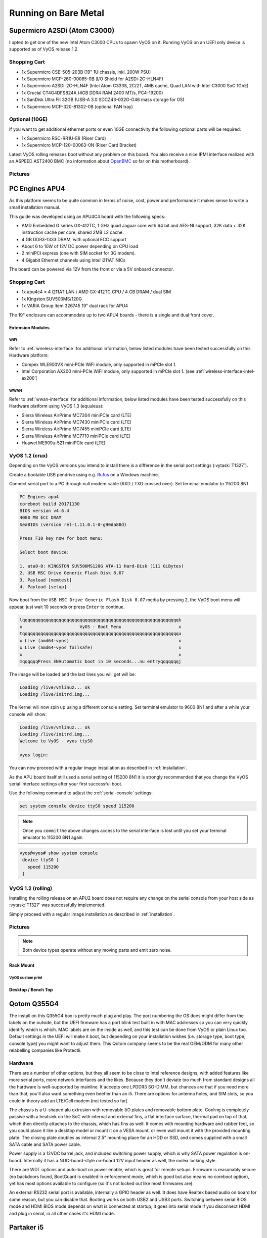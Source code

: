.. _vyosonbaremetal:

#####################
Running on Bare Metal
#####################

Supermicro A2SDi (Atom C3000)
=============================

I opted to get one of the new Intel Atom C3000 CPUs to spawn VyOS on it.
Running VyOS on an UEFI only device is supported as of VyOS release 1.2.

Shopping Cart
-------------

* 1x Supermicro CSE-505-203B (19" 1U chassis, inkl. 200W PSU)
* 1x Supermicro MCP-260-00085-0B (I/O Shield for A2SDi-2C-HLN4F)
* 1x Supermicro A2SDi-2C-HLN4F (Intel Atom C3338, 2C/2T, 4MB cache, Quad LAN
  with Intel C3000 SoC 1GbE)
* 1x Crucial CT4G4DFS824A (4GB DDR4 RAM 2400 MT/s, PC4-19200)
* 1x SanDisk Ultra Fit 32GB (USB-A 3.0 SDCZ43-032G-G46 mass storage for OS)
* 1x Supermicro MCP-320-81302-0B (optional FAN tray)

Optional (10GE)
---------------
If you want to get additional ethernet ports or even 10GE connectivity
the following optional parts will be required:

* 1x Supermicro RSC-RR1U-E8 (Riser Card)
* 1x Supermicro MCP-120-00063-0N (Riser Card Bracket)

Latest VyOS rolling releases boot without any problem on this board. You also
receive a nice IPMI interface realized with an ASPEED AST2400 BMC (no
information about `OpenBMC <https://www.openbmc.org/>`_ so far on this
motherboard).

Pictures
--------

.. figure:: /_static/images/1u_vyos_back.jpg
   :scale: 25 %
   :alt: CSE-505-203B Back

.. figure:: /_static/images/1u_vyos_front.jpg
   :scale: 25 %
   :alt: CSE-505-203B Front

.. figure:: /_static/images/1u_vyos_front_open_1.jpg
   :scale: 25 %
   :alt: CSE-505-203B Open 1

.. figure:: /_static/images/1u_vyos_front_open_2.jpg
   :scale: 25 %
   :alt: CSE-505-203B Open 2

.. figure:: /_static/images/1u_vyos_front_open_3.jpg
   :scale: 25 %
   :alt: CSE-505-203B Open 3

.. figure:: /_static/images/1u_vyos_front_10ge_open_1.jpg
   :scale: 25 %
   :alt: CSE-505-203B w/ 10GE Open 1

.. figure:: /_static/images/1u_vyos_front_10ge_open_2.jpg
   :scale: 25 %
   :alt: CSE-505-203B w/ 10GE Open 2

.. figure:: /_static/images/1u_vyos_front_10ge_open_3.jpg
   :scale: 25 %
   :alt: CSE-505-203B w/ 10GE Open 3

.. figure:: /_static/images/1u_vyos_front_10ge_open_4.jpg
   :scale: 25 %
   :alt: CSE-505-203B w/ 10GE Open


.. _pc-engines-apu4:

PC Engines APU4
================

As this platform seems to be quite common in terms of noise, cost, power and
performance it makes sense to write a small installation manual.

This guide was developed using an APU4C4 board with the following specs:

* AMD Embedded G series GX-412TC, 1 GHz quad Jaguar core with 64 bit and AES-NI
  support, 32K data + 32K instruction cache per core, shared 2MB L2 cache.
* 4 GB DDR3-1333 DRAM, with optional ECC support
* About 6 to 10W of 12V DC power depending on CPU load
* 2 miniPCI express (one with SIM socket for 3G modem).
* 4 Gigabit Ethernet channels using Intel i211AT NICs

The board can be powered via 12V from the front or via a 5V onboard connector.

.. _vyos-on-baremetal:apu4_shopping:

Shopping Cart
-------------

* 1x apu4c4 = 4 i211AT LAN / AMD GX-412TC CPU / 4 GB DRAM / dual SIM
* 1x Kingston SUV500MS/120G
* 1x VARIA Group Item 326745 19" dual rack for APU4

The 19" enclosure can accommodate up to two APU4 boards - there is a single and
dual front cover.

Extension Modules
^^^^^^^^^^^^^^^^^

WiFi
""""

Refer to :ref:`wireless-interface` for additional information, below listed
modules have been tested successfully on this Hardware platform:

* Compex WLE900VX mini-PCIe WiFi module, only supported in mPCIe slot 1.
* Intel Corporation AX200 mini-PCIe WiFi module, only supported in mPCIe slot 1.
  (see :ref:`wireless-interface-intel-ax200`)

WWAN
""""

Refer to :ref:`wwan-interface` for additional information, below listed modules
have been tested successfully on this Hardware platform using VyOS 1.3
(equuleus):

* Sierra Wireless AirPrime MC7304 miniPCIe card (LTE)
* Sierra Wireless AirPrime MC7430 miniPCIe card (LTE)
* Sierra Wireless AirPrime MC7455 miniPCIe card (LTE)
* Sierra Wireless AirPrime MC7710 miniPCIe card (LTE)
* Huawei ME909u-521 miniPCIe card (LTE)

VyOS 1.2 (crux)
---------------

Depending on the VyOS versions you intend to install there is a difference in
the serial port settings (:vytask:`T1327`).

Create a bootable USB pendrive using e.g. Rufus_ on a Windows machine.

Connect serial port to a PC through null modem cable (RXD / TXD crossed over).
Set terminal emulator to 115200 8N1.

.. stop_vyoslinter
.. code-block:: none

  PC Engines apu4
  coreboot build 20171130
  BIOS version v4.6.4
  4080 MB ECC DRAM
  SeaBIOS (version rel-1.11.0.1-0-g90da88d)

  Press F10 key now for boot menu:

  Select boot device:

  1. ata0-0: KINGSTON SUV500MS120G ATA-11 Hard-Disk (111 GiBytes)
  2. USB MSC Drive Generic Flash Disk 8.07
  3. Payload [memtest]
  4. Payload [setup]

.. start_vyoslinter


Now boot from the ``USB MSC Drive Generic Flash Disk 8.07`` media by pressing
``2``, the VyOS boot menu will appear, just wait 10 seconds or press ``Enter``
to continue.

.. code-block:: none

  lqqqqqqqqqqqqqqqqqqqqqqqqqqqqqqqqqqqqqqqqqqqqqqqqqqqqqqqqqqqqk
  x                      VyOS - Boot Menu                      x
  tqqqqqqqqqqqqqqqqqqqqqqqqqqqqqqqqqqqqqqqqqqqqqqqqqqqqqqqqqqqqu
  x Live (amd64-vyos)                                          x
  x Live (amd64-vyos failsafe)                                 x
  x                                                            x
  mqqqqqqPress ENAutomatic boot in 10 seconds...nu entryqqqqqqqj

The image will be loaded and the last lines you will get will be:

.. code-block:: none

  Loading /live/vmlinuz... ok
  Loading /live/initrd.img...

The Kernel will now spin up using a different console setting. Set terminal
emulator to 9600 8N1 and after a while your console will show:

.. code-block:: none

  Loading /live/vmlinuz... ok
  Loading /live/initrd.img...
  Welcome to VyOS - vyos ttyS0

  vyos login:

You can now proceed with a regular image installation as described in
:ref:`installation`.

As the APU board itself still used a serial setting of 115200 8N1 it is
strongly recommended that you change the VyOS serial interface settings after
your first successful boot.

Use the following command to adjust the :ref:`serial-console` settings:

.. code-block:: none

  set system console device ttyS0 speed 115200

.. note:: Once you ``commit`` the above changes access to the serial interface
   is lost until you set your terminal emulator to 115200 8N1 again.

.. code-block:: none

  vyos@vyos# show system console
   device ttyS0 {
     speed 115200
   }

VyOS 1.2 (rolling)
------------------

Installing the rolling release on an APU2 board does not require any change
on the serial console from your host side as :vytask:`T1327` was successfully
implemented.

Simply proceed with a regular image installation as described in
:ref:`installation`.

.. _vyos-on-baremetal:apu4_pictures:

Pictures
--------

.. note:: Both device types operate without any moving parts and emit zero
   noise.

Rack Mount
^^^^^^^^^^

.. figure:: /_static/images/apu4_rack_1.jpg
   :scale: 25 %
   :alt: APU4 rack closed

.. figure:: /_static/images/apu4_rack_2.jpg
   :scale: 25 %
   :alt: APU4 rack front

.. figure:: /_static/images/apu4_rack_3.jpg
   :scale: 25 %
   :alt: APU4 rack module #1

.. figure:: /_static/images/apu4_rack_4.jpg
   :scale: 25 %
   :alt: APU4 rack module #2

.. figure:: /_static/images/apu4_rack_5.jpg
   :scale: 25 %
   :alt: APU4 rack module #3 with PSU

VyOS custom print
"""""""""""""""""

.. figure:: /_static/images/apu4_rack_vyos_print.jpg
   :scale: 25 %
   :alt: APU4 custom VyOS powder coat

Desktop / Bench Top
^^^^^^^^^^^^^^^^^^^

.. figure:: /_static/images/apu4_desk_1.jpg
   :scale: 25 %
   :alt: APU4 desktop closed

.. figure:: /_static/images/apu4_desk_2.jpg
   :scale: 25 %
   :alt: APU4 desktop closed

.. figure:: /_static/images/apu4_desk_3.jpg
   :scale: 25 %
   :alt: APU4 desktop back

.. figure:: /_static/images/apu4_desk_4.jpg
   :scale: 25 %
   :alt: APU4 desktop back

.. _Rufus: https://rufus.ie/

Qotom Q355G4
============

The install on this Q355G4 box is pretty much plug and play. The port numbering
the OS does might differ from the labels on the outside, but the UEFI firmware
has a port blink test built in with MAC addresses so you can very quickly
identify which is which. MAC labels are on the inside as well, and this test
can be done from VyOS or plain Linux too. Default settings in the UEFI will
make it boot, but depending on your installation wishes (i.e. storage type,
boot type, console type) you might want to adjust them. This Qotom company
seems to be the real OEM/ODM for many other relabelling companies like
Protectli.

Hardware
--------

There are a number of other options, but they all seem to be close to Intel
reference designs, with added features like more serial ports, more network
interfaces and the likes. Because they don't deviate too much from standard
designs all the hardware is well-supported by mainline. It accepts one LPDDR3
SO-DIMM, but chances are that if you need more than that, you'll also want
something even beefier than an i5. There are options for antenna holes, and SIM
slots, so you could in theory add an LTE/Cell modem (not tested so far).

The chassis is a U-shaped alu extrusion with removable I/O plates and removable
bottom plate. Cooling is completely passive with a heatsink on the SoC with
internal and external fins, a flat interface surface, thermal pad on top of
that, which then directly attaches to the chassis, which has fins as well. It
comes with mounting hardware and rubber feet, so you could place it like a
desktop model or mount it on a VESA mount, or even wall mount it with the
provided mounting plate. The closing plate doubles as internal 2.5" mounting
place for an HDD or SSD, and comes supplied with a small SATA cable and SATA
power cable.

Power supply is a 12VDC barrel jack, and included switching power supply, which
is why SATA power regulation is on-board. Internally it has a NUC-board-style
on-board 12V input header as well, the molex locking style.

There are WDT options and auto-boot on power enable, which is great for remote
setups. Firmware is reasonably secure (no backdoors found, BootGuard is enabled
in enforcement mode, which is good but also means no coreboot option), yet has
most options available to configure (so it's not locked out like most firmwares
are).

An external RS232 serial port is available, internally a GPIO header as well.
It does have Realtek based audio on board for some reason, but you can disable
that. Booting works on both USB2 and USB3 ports. Switching between serial BIOS
mode and HDMI BIOS mode depends on what is connected at startup; it goes into
serial mode if you disconnect HDMI and plug in serial, in all other cases it's
HDMI mode.

Partaker i5
===========

.. figure:: ../_static/images/600px-Partaker-i5.jpg

I believe this is actually the same hardware as the Protectli. I purchased it
in June 2018. It came pre-loaded with pfSense.

`Manufacturer product page <http://www.inctel.com.cn/product/detail/338.html>`_.

Installation
------------

* Write VyOS ISO to USB drive of some sort
* Plug in VGA, power, USB keyboard, and USB drive
* Press "SW" button on the front (this is the power button; I don't know what
  "SW" is supposed to mean).
* Begin rapidly pressing delete on the keyboard. The boot prompt is very quick,
  but with a few tries you should be able to get into the BIOS.
* Chipset > South Bridge > USB Configuration: set XHCI to Disabled and USB 2.0
  (EHCI) to Enabled. Without doing this, the USB drive won't boot.
* Boot to the VyOS installer and install as usual.

Warning the interface labels on my device are backwards; the left-most "LAN4"
port is eth0 and the right-most "LAN1" port is eth3.

Acrosser AND-J190N1
===================

.. figure:: ../_static/images/480px-Acrosser_ANDJ190N1_Front.jpg

.. figure:: ../_static/images/480px-Acrosser_ANDJ190N1_Back.jpg

This microbox network appliance was build to create OpenVPN bridges. It can
saturate a 100Mbps link. It is a small (serial console only) PC with 6 Gb LAN

You may have to add your own RAM and HDD/SSD. There is no VGA connector. But
Acrosser provides a DB25 adapter for the VGA header on the motherboard (not
used).

BIOS Settings:
--------------

First thing you want to do is getting a more user friendly console to configure
BIOS. Default VT100 brings a lot of issues. Configure VT100+ instead.

For practical issues change speed from 115200 to 9600. 9600 is the default
speed at which both linux kernel and VyOS will reconfigure the serial port
when loading.

Connect to serial (115200bps). Power on the appliance and press Del in the
console when requested to enter BIOS settings.

Advanced > Serial Port Console Redirection > Console Redirection Settings:

* Terminal Type : VT100+
* Bits per second : 9600

Save, reboot and change serial speed to 9600 on your client.

Some options have to be changed for VyOS to boot correctly. With XHCI enabled
the installer can’t access the USB key. Enable EHCI instead.

Reboot into BIOS, Chipset > South Bridge > USB Configuration:

* Disable XHCI
* Enable USB 2.0 (EHCI) Support

Install VyOS:
-------------

Create a VyOS bootable USB key. I used the 64-bit ISO (VyOS 1.1.7) and
`LinuxLive USB Creator <http://www.linuxliveusb.com/>`_.

I'm not sure if it helps the process but I changed default option to live-serial
(line “default xxxx”) on the USB key under syslinux/syslinux.cfg.

I connected the key to one black USB port on the back and powered on. The first
VyOS screen has some readability issues. Press :kbd:`Enter` to continue.

Then VyOS should boot and you can perform the ``install image``

.. _gowin_gw-fn-1ur1-10g:

Gowin GW-FN-1UR1-10G
====================

A platform utilizing an Intel Alder Lake-N100 CPU with 6M cache, TDP 6W.
Onboard LPDDR5 16GB RAM and 128GB eMMC (can be used for image installation).

The appliance comes with 2 * 2.5GbE Intel I226-V and 3 * 1GbE Intel I210
where one supports IEEE802.3at PoE+ (Typical 30W).

In addition there is a Mellanox ConnectX-3 2* 10GbE SFP+ NIC available.

**NOTE:** This is the entry level platform. Other derivates exists with
i3-N305 CPU and 2x 25GbE!

Shopping Cart
-------------

* 1x Gowin GW-FN-1UR1-10G
* 2x 128GB M.2 NVMe SSDs

Optional (WiFi + WWAN)
----------------------

* 1x MediaTek 7921E M.2 NGFF WIFI module (not tested as this currently leads to a Kernel crash)
* 1x HP LT4120 Snapdragon X5 LTE WWAN module

Pictures
--------

.. figure:: ../_static/images/gowin-01.png

.. figure:: ../_static/images/gowin-02.png

.. figure:: ../_static/images/gowin-03.png

.. figure:: ../_static/images/gowin-04.png

Cooling
-------

The device itself is passivly cooled, whereas the power supply has an active fan.
Even if the main processor is powered off, the power supply fan is operating and
the entire chassis draws 7.5W. During operation the chassis drew arround 38W.

BIOS Settings
-------------

No settings needed to be altered, everything worked out of the box!

Installation
------------

The system provides a regular RS232 console port using 115200,8n1 setting which
is sufficient to install VyOS from a USB pendrive.

First Boot
----------

Please note that there is a weirdness on the network interface mapping.
The interface <-> MAC mapping is going upwards but the NICs are placed
somehow swapped on the mainboard/MACs programmed in a swapped order.

See interface description for more detailed mapping.

.. code-block:: none

   vyos@vyos:~$ show interfaces
   Codes: S - State, L - Link, u - Up, D - Down, A - Admin Down
   Interface    IP Address      MAC                VRF        MTU  S/L    Description
   -----------  --------------  -----------------  -------  -----  -----  -------------
   eth0         -               00:f0:cb:00:00:99  default   1500  u/D    Intel I226-V - Front eth2
   eth1         -               00:f0:cb:00:00:9a  default   1500  u/D    Intel I226-V - Front eth1
   eth2         -               00:f0:cb:00:00:9b  default   1500  u/D    Intel I210 - Front eth4
   eth3         -               00:f0:cb:00:00:9c  default   1500  u/D    Intel I210 - Front eth3
   eth4         -               00:f0:cb:00:00:9d  default   1500  u/D    Intel I210 - Front POE
   eth5         -               00:02:c9:00:00:30  default   1500  u/D    Mellanox ConnectX-3 - SFP2
   eth6         -               00:02:c9:00:00:31  default   1500  u/D    Mellanox ConnectX-3 - SFP1
   lo           127.0.0.1/8     00:00:00:00:00:00  default  65536  u/u
                ::1/128
   wwan0        -               d2:39:76:8e:05:12  default   1500  A/D

VyOS 1.4 (sagitta)
^^^^^^^^^^^^^^^^^^

Connect serial port to a PC through a USB <-> RJ45 console cable. Set terminal emulator
to 115200 8N1. You can also perform the installation using VGA or HDMI ports.

In this example I choose to install VyOS as RAID-1 on both NVMe drives. However, a previous
installation on the 128GB eMMC storage worked without any issues, too.

.. code-block:: none

  Welcome to VyOS - vyos ttyS0

  vyos login:

Perform Image installation using `install image` CLI command. This installation uses two 128GB NVMe
disks setup as RAID1.

.. code-block:: none

   Welcome to VyOS!

      ┌── ┐
      . VyOS 1.4.0
      └ ──┘  sagitta

   * Support portal: https://support.vyos.io
   * Documentation:  https://docs.vyos.io/en/sagitta
   * Project news:   https://blog.vyos.io
   * Bug reports:    https://vyos.dev

   You can change this banner using "set system login banner post-login" command.

   VyOS is a free software distribution that includes multiple components,
   you can check individual component licenses under /usr/share/doc/*/copyright
   Use of this pre-built image is governed by the EULA you can find in
   /usr/share/vyos/EULA

   vyos@vyos:~$ install image

   Welcome to VyOS installation!
   This command will install VyOS to your permanent storage.
   Would you like to continue? [y/N] y

   What would you like to name this image? (Default: 1.4.0)

   Please enter a password for the "vyos" user:
   Please confirm password for the "vyos" user:

   What console should be used by default? (K: KVM, S: Serial)? (Default: S)

   Probing disks
   4 disk(s) found
   Would you like to configure RAID-1 mirroring? [Y/n] y

   The following disks were found:
         /dev/sda (14.4 GB)
         /dev/mmcblk0 (116.5 GB)
   Would you like to configure RAID-1 mirroring on them? [Y/n] n

   Would you like to choose two disks for RAID-1 mirroring? [Y/n] y
   Disks available:
         1: /dev/sda     (14.4 GB)
         2: /dev/mmcblk0 (116.5 GB)
         3: /dev/nvme1n1 (119.2 GB)
         4: /dev/nvme0n1 (119.2 GB)
   Select first disk: 3

   Remaining disks:
         1: /dev/sda     (14.4 GB)
         2: /dev/mmcblk0 (116.5 GB)
         3: /dev/nvme0n1 (119.2 GB)
   Select second disk: 3

   Installation will delete all data on both drives. Continue? [y/N] y

   Searching for data from previous installations
   No previous installation found
   Creating partitions on /dev/nvme1n1
   Creating partition table...
   Creating partitions on /dev/nvme0n1
   Creating partition table...
   Creating RAID array
   Updating initramfs
   Creating filesystem on RAID array
   The following config files are available for boot:
         1: /opt/vyatta/etc/config/config.boot
         2: /opt/vyatta/etc/config.boot.default

   Which file would you like as boot config? (Default: 1)
   Creating temporary directories
   Mounting new partitions
   Creating a configuration file
   Copying system image files
   Installing GRUB configuration files
   Installing GRUB to the drives
   Cleaning up
   Unmounting target filesystems
   Removing temporary files
   The image installed successfully; please reboot now.

Hardware
--------

.. code-block:: none

   vyos@vyos:~$ lspci
   00:00.0 Host bridge: Intel Corporation Device 461c
   00:02.0 VGA compatible controller: Intel Corporation Alder Lake-N [UHD Graphics]
   00:0a.0 Signal processing controller: Intel Corporation Platform Monitoring Technology (rev 01)
   00:0d.0 USB controller: Intel Corporation Device 464e
   00:14.0 USB controller: Intel Corporation Device 54ed
   00:14.2 RAM memory: Intel Corporation Device 54ef
   00:15.0 Serial bus controller: Intel Corporation Device 54e8
   00:16.0 Communication controller: Intel Corporation Device 54e0
   00:1a.0 SD Host controller: Intel Corporation Device 54c4
   00:1c.0 PCI bridge: Intel Corporation Device 54b8
   00:1c.2 PCI bridge: Intel Corporation Device 54ba
   00:1c.3 PCI bridge: Intel Corporation Device 54bb
   00:1c.6 PCI bridge: Intel Corporation Device 54be
   00:1d.0 PCI bridge: Intel Corporation Device 54b0
   00:1f.0 ISA bridge: Intel Corporation Device 5481
   00:1f.4 SMBus: Intel Corporation Device 54a3
   00:1f.5 Serial bus controller: Intel Corporation Device 54a4
   01:00.0 PCI bridge: ASMedia Technology Inc. Device 1806 (rev 01)
   02:00.0 PCI bridge: ASMedia Technology Inc. Device 1806 (rev 01)
   02:02.0 PCI bridge: ASMedia Technology Inc. Device 1806 (rev 01)
   02:06.0 PCI bridge: ASMedia Technology Inc. Device 1806 (rev 01)
   02:0e.0 PCI bridge: ASMedia Technology Inc. Device 1806 (rev 01)
   03:00.0 Ethernet controller: Intel Corporation Ethernet Controller I226-V (rev 04)
   04:00.0 Ethernet controller: Intel Corporation Ethernet Controller I226-V (rev 04)
   05:00.0 Network controller: MEDIATEK Corp. MT7922 802.11ax PCI Express Wireless Network Adapter
   06:00.0 SATA controller: ASMedia Technology Inc. Device 0622 (rev 01)
   07:00.0 PCI bridge: ASMedia Technology Inc. Device 1806 (rev 01)
   08:00.0 PCI bridge: ASMedia Technology Inc. Device 1806 (rev 01)
   08:02.0 PCI bridge: ASMedia Technology Inc. Device 1806 (rev 01)
   08:06.0 PCI bridge: ASMedia Technology Inc. Device 1806 (rev 01)
   08:0e.0 PCI bridge: ASMedia Technology Inc. Device 1806 (rev 01)
   09:00.0 Ethernet controller: Intel Corporation I210 Gigabit Network Connection (rev 03)
   0a:00.0 Ethernet controller: Intel Corporation I210 Gigabit Network Connection (rev 03)
   0b:00.0 Ethernet controller: Intel Corporation I210 Gigabit Network Connection (rev 03)
   0d:00.0 Non-Volatile memory controller: Device 1ed0:2283
   0f:00.0 Non-Volatile memory controller: Device 1ed0:2283
   11:00.0 Ethernet controller: Mellanox Technologies MT27500 Family [ConnectX-3]

.. code-block:: none

   vyos@vyos:~$ lsusb
   Bus 004 Device 001: ID 1d6b:0003 Linux Foundation 3.0 root hub
   Bus 003 Device 005: ID 0e8d:c616 MediaTek Inc. Wireless_Device
   Bus 003 Device 003: ID 413c:2113 Dell Computer Corp. KB216 Wired Keyboard
   Bus 003 Device 004: ID 03f0:9d1d HP, Inc HP lt4120 Snapdragon X5 LTE
   Bus 003 Device 002: ID 05e3:0610 Genesys Logic, Inc. Hub
   Bus 003 Device 001: ID 1d6b:0002 Linux Foundation 2.0 root hub
   Bus 002 Device 002: ID 05e3:0620 Genesys Logic, Inc. GL3523 Hub
   Bus 002 Device 001: ID 1d6b:0003 Linux Foundation 3.0 root hub
   Bus 001 Device 001: ID 1d6b:0002 Linux Foundation 2.0 root hub
